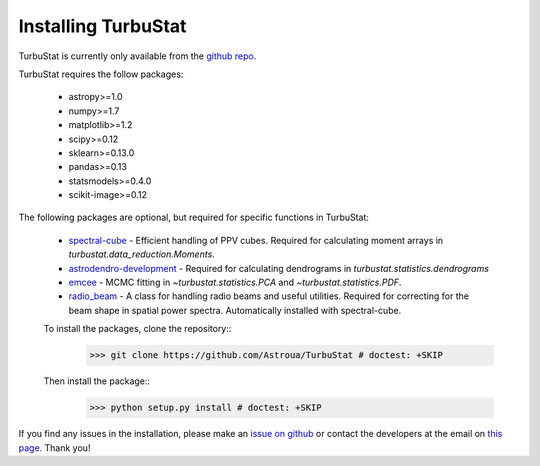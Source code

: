 
Installing TurbuStat
====================

TurbuStat is currently only available from the `github repo <https://github.com/Astroua/TurbuStat>`_.

TurbuStat requires the follow packages:

 *   astropy>=1.0
 *   numpy>=1.7
 *   matplotlib>=1.2
 *   scipy>=0.12
 *   sklearn>=0.13.0
 *   pandas>=0.13
 *   statsmodels>=0.4.0
 *   scikit-image>=0.12

The following packages are optional, but required for specific functions in TurbuStat:

 *   `spectral-cube <https://github.com/radio-astro-tools/spectral-cube>`_ - Efficient handling of PPV cubes. Required for calculating moment arrays in `turbustat.data_reduction.Moments`.
 *   `astrodendro-development <https://github.com/dendrograms/astrodendro>`_ - Required for calculating dendrograms in `turbustat.statistics.dendrograms`
 *   `emcee <http://dan.iel.fm/emcee/current/>`_ - MCMC fitting in `~turbustat.statistics.PCA` and `~turbustat.statistics.PDF`.
 *   `radio_beam <https://github.com/radio-astro-tools/radio_beam>`_ - A class for handling radio beams and useful utilities. Required for correcting for the beam shape in spatial power spectra. Automatically installed with spectral-cube.

 To install the packages, clone the repository::
    >>> git clone https://github.com/Astroua/TurbuStat # doctest: +SKIP

 Then install the package::
    >>> python setup.py install # doctest: +SKIP

If you find any issues in the installation, please make an `issue on github <https://github.com/Astroua/TurbuStat/issues>`_ or contact the developers at the email on `this page <https://github.com/e-koch>`_. Thank you!
